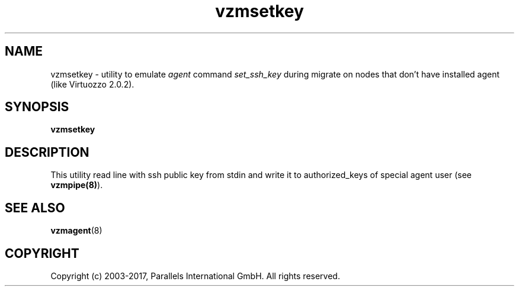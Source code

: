 .TH vzmsetkey 8 "October 2009" "@PRODUCT_NAME_SHORT@"

.SH NAME
vzmsetkey - utility to emulate \fIagent\fP command \fIset_ssh_key\fP
during migrate on nodes that don't have installed agent (like Virtuozzo 2.0.2).

.SH SYNOPSIS
.TP
.B vzmsetkey

.SH DESCRIPTION
This utility read line with ssh public key from stdin and write it to
authorized_keys of special agent user (see \fBvzmpipe(8)\fP).

.SH SEE ALSO
.BR vzmagent (8)

.SH COPYRIGHT
Copyright (c) 2003-2017, Parallels International GmbH. All rights reserved.
